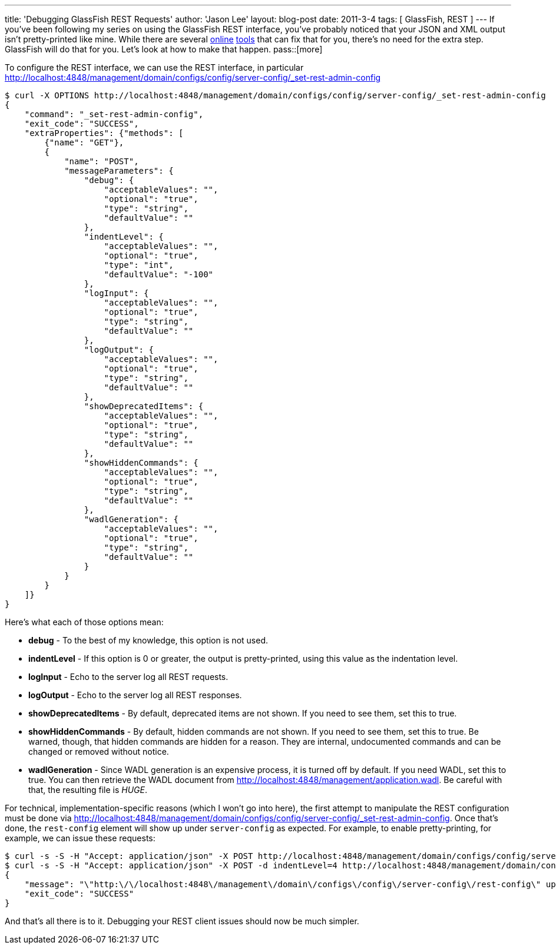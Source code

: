 ---
title: 'Debugging GlassFish REST Requests'
author: 'Jason Lee'
layout: blog-post
date: 2011-3-4
tags: [ GlassFish, REST ]
---
If you've been following my series on using the GlassFish REST interface, you've probably noticed that your JSON and XML output isn't pretty-printed like mine.  While there are several http://xmlindent.com/[online] http://jsonformatter.curiousconcept.com/[tools] that can fix that for you, there's no need for the extra step.  GlassFish will do that for you.  Let's look at how to make that happen.
pass::[more]

To configure the REST interface, we can use the REST interface, in particular http://localhost:4848/management/domain/configs/config/server-config/_set-rest-admin-config[]

[source,bash]
-----
$ curl -X OPTIONS http://localhost:4848/management/domain/configs/config/server-config/_set-rest-admin-config
{
    "command": "_set-rest-admin-config",
    "exit_code": "SUCCESS",
    "extraProperties": {"methods": [
        {"name": "GET"},
        {
            "name": "POST",
            "messageParameters": {
                "debug": {
                    "acceptableValues": "",
                    "optional": "true",
                    "type": "string",
                    "defaultValue": ""
                },
                "indentLevel": {
                    "acceptableValues": "",
                    "optional": "true",
                    "type": "int",
                    "defaultValue": "-100"
                },
                "logInput": {
                    "acceptableValues": "",
                    "optional": "true",
                    "type": "string",
                    "defaultValue": ""
                },
                "logOutput": {
                    "acceptableValues": "",
                    "optional": "true",
                    "type": "string",
                    "defaultValue": ""
                },
                "showDeprecatedItems": {
                    "acceptableValues": "",
                    "optional": "true",
                    "type": "string",
                    "defaultValue": ""
                },
                "showHiddenCommands": {
                    "acceptableValues": "",
                    "optional": "true",
                    "type": "string",
                    "defaultValue": ""
                },
                "wadlGeneration": {
                    "acceptableValues": "",
                    "optional": "true",
                    "type": "string",
                    "defaultValue": ""
                }
            }
        }
    ]}
}
-----

Here's what each of those options mean:

* *debug* - To the best of my knowledge, this option is not used.
* *indentLevel* - If this option is 0 or greater, the output is pretty-printed, using this value as the indentation level.
* *logInput* - Echo to the server log all REST requests.
* *logOutput* - Echo to the server log all REST responses.
* *showDeprecatedItems* - By default, deprecated items are not shown.  If you need to see them, set this to true.
* *showHiddenCommands* - By default, hidden commands are not shown.  If you need to see them, set this to true.  Be warned, though, that hidden commands are hidden for a reason.  They are internal, undocumented commands and can be changed or removed without notice.
* *wadlGeneration* - Since WADL generation is an expensive process, it is turned off by default.  If you need WADL, set this to true.  You can then retrieve the WADL document from http://localhost:4848/management/application.wadl[http://localhost:4848/management/application.wadl].  Be careful with that, the resulting file is _HUGE_.

For technical, implementation-specific reasons (which I won't go into here), the first attempt to manipulate the REST configuration must be done via http://localhost:4848/management/domain/configs/config/server-config/_set-rest-admin-config[http://localhost:4848/management/domain/configs/config/server-config/_set-rest-admin-config].  Once that's done, the `rest-config` element will show up under `server-config` as expected.  For example, to enable pretty-printing, for example, we can issue these requests:

[source,bash]
-----
$ curl -s -S -H "Accept: application/json" -X POST http://localhost:4848/management/domain/configs/config/server-config/_set-rest-admin-config
$ curl -s -S -H "Accept: application/json" -X POST -d indentLevel=4 http://localhost:4848/management/domain/configs/config/server-config/rest-config
{
    "message": "\"http:\/\/localhost:4848\/management\/domain\/configs\/config\/server-config\/rest-config\" updated successfully.",
    "exit_code": "SUCCESS"
}
-----

And that's all there is to it.  Debugging your REST client issues should now be much simpler.
